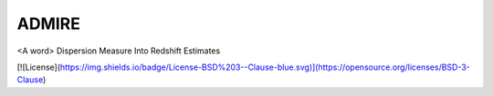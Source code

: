 ======
ADMIRE
======

<A word> Dispersion Measure Into Redshift Estimates

[![License](https://img.shields.io/badge/License-BSD%203--Clause-blue.svg)](https://opensource.org/licenses/BSD-3-Clause)
